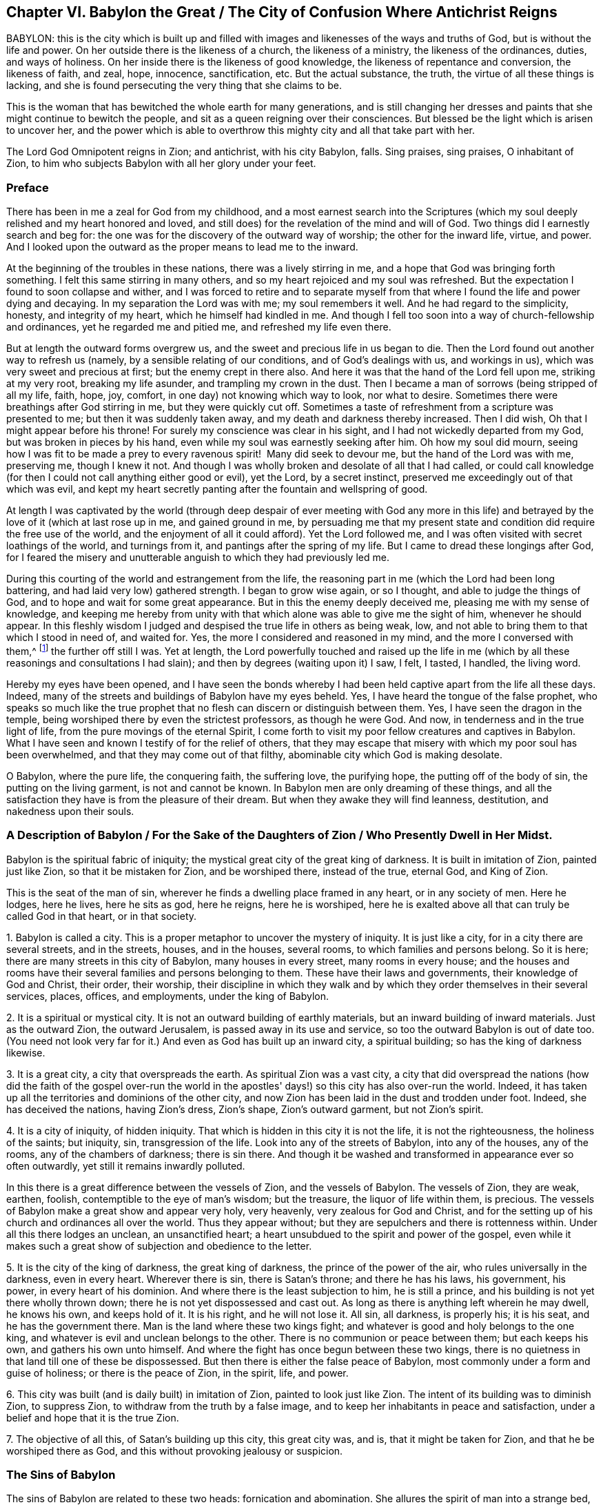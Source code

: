 == Chapter VI. Babylon the Great / The City of Confusion Where Antichrist Reigns

BABYLON:
this is the city which is built up and filled with
images and likenesses of the ways and truths of God,
but is without the life and power.
On her outside there is the likeness of a church, the likeness of a ministry,
the likeness of the ordinances, duties, and ways of holiness.
On her inside there is the likeness of good knowledge,
the likeness of repentance and conversion, the likeness of faith, and zeal, hope,
innocence, sanctification, etc.
But the actual substance, the truth, the virtue of all these things is lacking,
and she is found persecuting the very thing that she claims to be.

This is the woman that has bewitched the whole earth for many generations,
and is still changing her dresses and paints
that she might continue to bewitch the people,
and sit as a queen reigning over their consciences.
But blessed be the light which is arisen to uncover her,
and the power which is able to overthrow this
mighty city and all that take part with her.

The Lord God Omnipotent reigns in Zion;
and antichrist, with his city Babylon, falls.
Sing praises, sing praises, O inhabitant of Zion,
to him who subjects Babylon with all her glory under your feet.

=== Preface

There has been in me a zeal for God from my childhood,
and a most earnest search into the Scriptures (which my
soul deeply relished and my heart honored and loved,
and still does) for the revelation of the mind and will of God.
Two things did I earnestly search and beg for:
the one was for the discovery of the outward way of worship;
the other for the inward life, virtue, and power.
And I looked upon the outward as the proper means to lead me to the inward.

At the beginning of the troubles in these nations,
there was a lively stirring in me, and a hope that God was bringing forth something.
I felt this same stirring in many others,
and so my heart rejoiced and my soul was refreshed.
But the expectation I found to soon collapse and wither,
and I was forced to retire and to separate myself from that
where I found the life and power dying and decaying.
In my separation the Lord was with me; my soul remembers it well.
And he had regard to the simplicity, honesty, and integrity of my heart,
which he himself had kindled in me.
And though I fell too soon into a way of church-fellowship and ordinances,
yet he regarded me and pitied me, and refreshed my life even there.

But at length the outward forms overgrew us,
and the sweet and precious life in us began to die.
Then the Lord found out another way to refresh us (namely,
by a sensible relating of our conditions, and of God's dealings with us,
and workings in us), which was very sweet and precious at first;
but the enemy crept in there also.
And here it was that the hand of the Lord fell upon me, striking at my very root,
breaking my life asunder, and trampling my crown in the dust.
Then I became a man of sorrows (being stripped of all my life, faith, hope, joy, comfort,
in one day) not knowing which way to look, nor what to desire.
Sometimes there were breathings after God stirring in me, but they were quickly cut off.
Sometimes a taste of refreshment from a scripture was presented to me;
but then it was suddenly taken away, and my death and darkness thereby increased.
Then I did wish, Oh that I might appear before his throne!
For surely my conscience was clear in his sight,
and I had not wickedly departed from my God, but was broken in pieces by his hand,
even while my soul was earnestly seeking after him.
Oh how my soul did mourn,
seeing how I was fit to be made a prey to every
ravenous spirit!  Many did seek to devour me,
but the hand of the Lord was with me, preserving me, though I knew it not.
And though I was wholly broken and desolate of all that I had called,
or could call knowledge (for then I could not call anything either good or evil),
yet the Lord, by a secret instinct, preserved me exceedingly out of that which was evil,
and kept my heart secretly panting after the fountain and wellspring of good.

At length I was captivated by the world (through deep
despair of ever meeting with God any more in this life) and
betrayed by the love of it (which at last rose up in me,
and gained ground in me,
by persuading me that my present state and
condition did require the free use of the world,
and the enjoyment of all it could afford). Yet the Lord followed me,
and I was often visited with secret loathings of the world, and turnings from it,
and pantings after the spring of my life.
But I came to dread these longings after God,
for I feared the misery and unutterable anguish to which they had previously led me.

During this courting of the world and estrangement from the life,
the reasoning part in me (which the Lord had been long battering,
and had laid very low) gathered strength.
I began to grow wise again, or so I thought, and able to judge the things of God,
and to hope and wait for some great appearance.
But in this the enemy deeply deceived me, pleasing me with my sense of knowledge,
and keeping me hereby from unity with that which
alone was able to give me the sight of him,
whenever he should appear.
In this fleshly wisdom I judged and despised the true life in others as being weak, low,
and not able to bring them to that which I stood in need of, and waited for.
Yes, the more I considered and reasoned in my mind, and the more I conversed with them,^
footnote:[He is referring to the Society of Friends, who were in scorn called Quakers.]
the further off still I was.
Yet at length,
the Lord powerfully touched and raised up the life in me
(which by all these reasonings and consultations I had slain);
and then by degrees (waiting upon it) I saw, I felt, I tasted, I handled,
the living word.

Hereby my eyes have been opened,
and I have seen the bonds whereby I had been
held captive apart from the life all these days.
Indeed, many of the streets and buildings of Babylon have my eyes beheld.
Yes, I have heard the tongue of the false prophet,
who speaks so much like the true prophet that no
flesh can discern or distinguish between them.
Yes, I have seen the dragon in the temple,
being worshiped there by even the strictest professors, as though he were God.
And now, in tenderness and in the true light of life,
from the pure movings of the eternal Spirit,
I come forth to visit my poor fellow creatures and captives in Babylon.
What I have seen and known I testify of for the relief of others,
that they may escape that misery with which my poor soul has been overwhelmed,
and that they may come out of that filthy, abominable city which God is making desolate.

O Babylon, where the pure life, the conquering faith, the suffering love,
the purifying hope, the putting off of the body of sin,
the putting on the living garment, is not and cannot be known.
In Babylon men are only dreaming of these things,
and all the satisfaction they have is from the pleasure of their dream.
But when they awake they will find leanness, destitution, and nakedness upon their souls.

[.old-style]
=== A Description of Babylon / For the Sake of the Daughters of Zion / Who Presently Dwell in Her Midst.

Babylon is the spiritual fabric of iniquity;
the mystical great city of the great king of darkness.
It is built in imitation of Zion, painted just like Zion,
so that it be mistaken for Zion, and be worshiped there, instead of the true,
eternal God, and King of Zion.

This is the seat of the man of sin,
wherever he finds a dwelling place framed in any heart, or in any society of men.
Here he lodges, here he lives, here he sits as god, here he reigns, here he is worshiped,
here he is exalted above all that can truly be called God in that heart,
or in that society.

1+++.+++ Babylon is called a city.
This is a proper metaphor to uncover the mystery of iniquity.
It is just like a city, for in a city there are several streets, and in the streets,
houses, and in the houses, several rooms, to which families and persons belong.
So it is here; there are many streets in this city of Babylon,
many houses in every street, many rooms in every house;
and the houses and rooms have their several families and persons belonging to them.
These have their laws and governments, their knowledge of God and Christ, their order,
their worship,
their discipline in which they walk and by which
they order themselves in their several services,
places, offices, and employments, under the king of Babylon.

2+++.+++ It is a spiritual or mystical city.
It is not an outward building of earthly materials,
but an inward building of inward materials.
Just as the outward Zion, the outward Jerusalem, is passed away in its use and service,
so too the outward Babylon is out of date too.
(You need not look very far for it.) And even as God has built up an inward city,
a spiritual building; so has the king of darkness likewise.

3+++.+++ It is a great city, a city that overspreads the earth.
As spiritual Zion was a vast city,
a city that did overspread the nations (how did the faith of the gospel over-run
the world in the apostles' days!) so this city has also over-run the world.
Indeed, it has taken up all the territories and dominions of the other city,
and now Zion has been laid in the dust and trodden under foot.
Indeed, she has deceived the nations, having Zion's dress, Zion's shape,
Zion's outward garment, but not Zion's spirit.

4+++.+++ It is a city of iniquity, of hidden iniquity.
That which is hidden in this city it is not the life, it is not the righteousness,
the holiness of the saints; but iniquity, sin, transgression of the life.
Look into any of the streets of Babylon, into any of the houses, any of the rooms,
any of the chambers of darkness; there is sin there.
And though it be washed and transformed in appearance ever so often outwardly,
yet still it remains inwardly polluted.

In this there is a great difference between the vessels of Zion,
and the vessels of Babylon.
The vessels of Zion, they are weak, earthen, foolish,
contemptible to the eye of man's wisdom; but the treasure,
the liquor of life within them, is precious.
The vessels of Babylon make a great show and appear very holy, very heavenly,
very zealous for God and Christ,
and for the setting up of his church and ordinances all over the world.
Thus they appear without; but they are sepulchers and there is rottenness within.
Under all this there lodges an unclean, an unsanctified heart;
a heart unsubdued to the spirit and power of the gospel,
even while it makes such a great show of subjection and obedience to the letter.

5+++.+++ It is the city of the king of darkness, the great king of darkness,
the prince of the power of the air, who rules universally in the darkness,
even in every heart.
Wherever there is sin, there is Satan's throne; and there he has his laws,
his government, his power, in every heart of his dominion.
And where there is the least subjection to him, he is still a prince,
and his building is not yet there wholly thrown down;
there he is not yet dispossessed and cast out.
As long as there is anything left wherein he may dwell, he knows his own,
and keeps hold of it.
It is his right, and he will not lose it.
All sin, all darkness, is properly his; it is his seat, and he has the government there.
Man is the land where these two kings fight;
and whatever is good and holy belongs to the one king,
and whatever is evil and unclean belongs to the other.
There is no communion or peace between them; but each keeps his own,
and gathers his own unto himself.
And where the fight has once begun between these two kings,
there is no quietness in that land till one of these be dispossessed.
But then there is either the false peace of Babylon,
most commonly under a form and guise of holiness; or there is the peace of Zion,
in the spirit, life, and power.

6+++.+++ This city was built (and is daily built) in imitation of Zion,
painted to look just like Zion.
The intent of its building was to diminish Zion, to suppress Zion,
to withdraw from the truth by a false image,
and to keep her inhabitants in peace and satisfaction,
under a belief and hope that it is the true Zion.

7+++.+++ The objective of all this, of Satan's building up this city,
this great city was, and is, that it might be taken for Zion,
and that he be worshiped there as God, and this without provoking jealousy or suspicion.

=== The Sins of Babylon

The sins of Babylon are related to these two heads: fornication and abomination.
She allures the spirit of man into a strange bed,
and there he acts filthily and abominably with this strange spirit.
Some of her acts are more open and manifest to all,
while some are more hidden and secret, hard (indeed, utterly impossible) to be discerned,
without the shining forth of the pure light of life.
For the great masterpiece of the harlot was to paint herself like the Lamb's wife,
and so to withdraw from the true church, and set up a false church.

Now the hidden sins of Babylon are the same nature as
the more open and gross sins;
the great difference is their secrecy, their not appearing like sins, their paint,
their color, whereby they are accepted as holy and good.
As for instance:

There is fornication (or adultery from the life) in the
finest or purest way of worship that man can invent or imitate.
Those that set up the harlot's church do not call it so, nor perhaps think it to be so.
Those that set up the harlot's ministry, or ordinances, do not give them that name,
but call them the ministry and ordinances of Christ:
yet this is as really and truly fornication from the
life as the grossest ways of heathenish worship.

If a man read the Scriptures and thrust himself
into any practices he finds there mentioned,
without the raising up of the living thing in him,
he has done this by the harlot's advice.
In this he is committing fornication, and erring from the life.
For the true worship lies in the spirit and in the truth,
and it is the new birth that God seeks to worship him.
But the spirit of man thrusts itself into these things,
and this the Lord abhors and rejects.
The spirit of man can never be cleansed in this way,
nor fitted to enter into Christ's bed;
but rather gets only a layer of paint from the Scriptures and
enters into the painted bed and bosom of the harlot,
where it remains unrenewed, unchanged, unmortified,
even while it professes great spiritual things.

And thus the Scripture,
the holy Scriptures of truth (which were given forth from the pure Spirit of life),
the harlot uses to draw away from the life.
And now every sort claims their own way and worship to
be the way and worship according to the Scriptures.
But the religion of the harlot, her worship, her profession, her practices,
do not reach to the purifying of the conscience,
but only to paint over the old sepulcher, where rottenness lodges within.
The heart was never thoroughly circumcised or baptized; the old man was never put off,
or the new man put on.
The blood of purifying (which truly washes away
the sin) was never felt in its virtue and power,
but only an apprehension and talk that they are cleansed in Christ,
from a notion they have stolen out of the Scriptures;
but not from the sensible experience of the thing in life and power in their consciences.
And so the evil nature still remains,
the evil heart of unbelief is still to be found in them, and they lack the life, power,
Spirit, love, humility, meekness, patience,
innocence and simplicity of the lamb and dove.

Now there are several sins which the Spirit of the Lord has charged Babylon with,
and for which he will reckon with her and with all that partake of her.
Some of these I will mention, such as:

1+++.+++ __Her deep fornications from the life,
under a pretense of honoring and worshiping it.__
She speaks fair words; she calls to have the worship of God set up, and a godly ministry,
and the ordinances of God in a nation; but it is not the true thing in the sight of God.
This was, and this is, the very way of antichrist's rising.
He gets into the outward form, he applauds the form;
and by use of the form (which he acknowledges and commends),
he eats away at the life and power.
This is the wolf in sheep's clothing, which,
by this fair appearance with the sheep's wool on his back,
hides his ravenous nature from the eyes of the beholders.

2+++.+++ __By inventing things which the Lord never com­manded,
or adding to that which the Lord did command.__
The mind of man is very busy, and full of inventions.
And whenever the heart is touched with devotion and zeal towards God,
the inventing part exceedingly exercises itself this way,
either in imagining and forming something that it thinks may be acceptable to God,
or in adding to those things which it finds commanded in Scripture.
In this kind of fornication the Catholic Church abounds,
being filled with ceremonies of their own inventing,
and additions to the things mentioned in the Scriptures.
But the common Protestants have been guilty of this as well.

3+++.+++ __By imitating those things which were commanded to others.__
When a man finds in Scripture the things which some others did,
or which others were commanded to do,
he takes upon himself to do the same thing before he knows the
leadings of that Spirit from whom such things proceeded.
Now in this he errs from the life; he goes without his guide,
he does that which was a good thing in others (who were led by the Spirit),
but in him it is fornication.
Such a man is a thief and an intruder.
He steals the outward knowledge and practice without the inward life and power.
He intrudes into where others have been led by the Spirit,
but comes not in by the right door.
He should have waited for the true entrance, and not run ahead by himself.

Into this kind of fornication the strictest
among the Protestants have often been ensnared.
These run on further and further to search out the purest way of worship,
the nearest pattern to the primitive times.
But they have applied themselves diligently to this not knowing the true guide,
nor waiting for him to give them entrance.
And now, thinking themselves to be in the right, they have contracted a lofty spirit,
holding forth their conceptions as the only way.
They are grown high, they are grown wise, they are become confident,
they know the way already,
and can maintain it by undeniable arguments (as they think). So the
Lord with his teachings remains at a great distance from them.

4+++.+++ __By continuing in practices into which they were once led by the Spirit,
without the immediate presence and life of the Spirit.__
For all true worship, the whole religion of the gospel, consists in following the Spirit,
in having the Spirit do all in us and for us.
Therefore, whatsoever a man does for himself is outside of the life,
and it is in the fornication.
Now this way of fornication have men especially fallen into who,
having been acquainted with true leadings and openings of the Spirit,
have afterwards run to these for refreshment,
and so by degrees forgotten the Spirit who formerly led them.

5+++.+++ __By speaking well of the ways of their own invention,
or the ways which they have imitated without the life.__
To call these the ways of God, the true ways of life, is blasphemy.
"`I know the blasphemy of them which say they are Jews, and are not,
but a synagogue of Satan.`"
Rev. 2:9. There were, even in the apostles' days,
persons who pretended to be Christians, and pretended still to be of the church,
though they had lost the life; and this the Spirit of the Lord said was blasphemy.

6+++.+++ __By committing either manifest or more refined idolatries.__
"`Little children,`" said John, "`keep yourselves from idols.`" 1 John 5:21.
John saw anti-christianism breaking in rapidly,
many antichrists being already come; and now (says he) keep to the anointing,
and keep from idols.
Without watching carefully, without being mightily preserved by the anointing,
he saw idolatry would even creep in upon them who had
tasted of the true power and virtue of life.
But how shall they keep from idols who know not the anointing,
but rather think revelation has ceased?

Idolatry is the worshiping of God without his Spirit (this is the plain,
naked truth of the thing). To invent things from the carnal mind,
or to imitate things which others who had the Spirit did in the Spirit,
by the command of the Spirit, this is idolatry.
An invented or imitated church, ministry, or worship, without the life,
without the Spirit, these are the work of men's hands and are idols,
and all that is performed herein is idolatry.
Rev. 9:20. This is a religion without life, a worship without life.
For the living God, the Lord God of endless life and power,
is alone worshiped by his Spirit,
and in the truth of that life which he begets in the heart.
All other worship, however spiritual it may seem, is idolatrous.

This is a standing truth:
whatever is not of the Spirit of God in religion
and worship is of the spirit of antichrist.
Whatever the spirit of man has invented or imitated is not the thing itself,
is not the true worship.
For the true worship is only and continually in the Spirit and never out of the Spirit.
The true praying is in the Spirit; the true singing, in the Spirit; the true preaching,
in the Spirit: whatsoever is out of it is of antichrist in man.
Now therefore give up all your religion, your knowledge, your worship, your practices,
which are outside of the Spirit.
Return unto the Lord,
and wait for his raising of that seed in you which once began to spring,
but is now slain, and lies in death and captivity under all these.

Therefore, those who dwell in Babylon,
put away all your images and likenesses of truth.
Put away your false faith (which can never
overcome the worldly nature and spirit in you),
and your false hope (which can never purify your hearts), and your feigned humility,
and self-willed fasts (which can never bring down the lofty, exalted nature in you),
and your false love (wherewith you can never love the
brethren in the truth) and your false zeal,
meekness, holiness, etc.
For all of this springs and grows up from the wrong seed.
Put away all your praying, reading,
and preaching which you have taken up and do practice in your own wills,
which will should be crucified; and with which no service, worship,
or performance can be pleasing to God.
Wait for the raising of the true seed of life, in the true simplicity,
whereby you may serve God acceptably here, and be saved hereafter.
And be not mockers, lest your bonds be made strong;
for the destruction is determined against you by
that Spirit of life whose breath will waste you.
All flesh is grass, and the glory thereof is as the flower of the field!
Surely this people is grass,
and their zeal and profession of God is like the fading flower.
